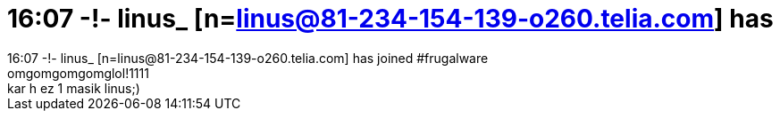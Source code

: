 = 16:07 -!- linus_ [n=linus@81-234-154-139-o260.telia.com] has

:slug: 16_07_linus_n_linus_81_234_154_139_o260_
:category: geek
:tags: hu
:date: 2006-12-15T16:09:17Z
++++
16:07 -!- linus_ [n=linus@81-234-154-139-o260.telia.com] has joined #frugalware<br />omgomgomgomglol!1111<br />kar h ez 1 masik linus;)<br />
++++
